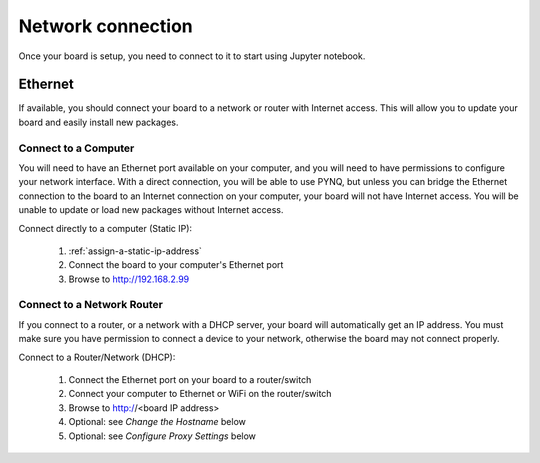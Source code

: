 Network connection
==================

Once your board is setup, you need to connect to it to start using Jupyter notebook.

Ethernet
--------

If available, you should connect your board to a network or router with Internet
access. This will allow you to update your board and easily install new packages.

Connect to a Computer
^^^^^^^^^^^^^^^^^^^^^

You will need to have an Ethernet port available on your computer, and you will
need to have permissions to configure your network interface. With a direct
connection, you will be able to use PYNQ, but unless you can bridge the Ethernet
connection to the board to an Internet connection on your computer, your board
will not have Internet access. You will be unable to update or load new packages
without Internet access.

Connect directly to a computer (Static IP):

  1. :ref:`assign-a-static-ip-address`
  2. Connect the board to your computer's Ethernet port
  3. Browse to http://192.168.2.99
  
Connect to a Network Router
^^^^^^^^^^^^^^^^^^^^^^^^^^^

If you connect to a router, or a network with a DHCP server, your board will
automatically get an IP address. You must make sure you have permission to
connect a device to your network, otherwise the board may not connect properly.

Connect to a Router/Network (DHCP):

  1. Connect the Ethernet port on your board to a router/switch
  2. Connect your computer to Ethernet or WiFi on the router/switch
  3. Browse to http://<board IP address>
  4. Optional: see *Change the Hostname* below
  5. Optional: see *Configure Proxy Settings* below
